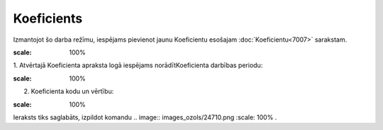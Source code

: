 .. 7008 Koeficients*************** 


Izmantojot šo darba režīmu, iespējams pievienot jaunu Koeficientu
esošajam :doc:`Koeficientu<7007>` sarakstam.



.. image:: images_ozols/25459.png
:scale: 100%




1. Atvērtajā Koeficienta apraksta logā iespējams norādītKoeficienta
darbības periodu:



.. image:: images_ozols/25460.png
:scale: 100%




2. Koeficienta kodu un vērtību:



.. image:: images_ozols/25461.png
:scale: 100%




Ieraksts tiks saglabāts, izpildot komandu .. image::
images_ozols/24710.png
:scale: 100%
.

 